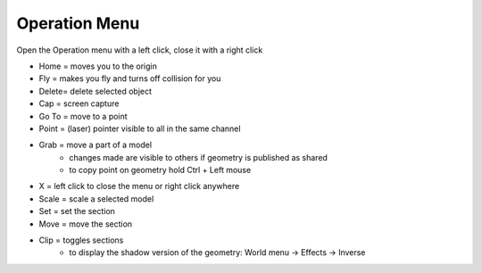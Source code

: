 ****************
Operation Menu
****************

.. image:: ../images/Menu_action_detail_number.png

Open the Operation menu with a left click, close it with a right click

- Home  = moves you to the origin
- Fly   = makes you fly and turns off collision for you
- Delete= delete selected object
- Cap   = screen capture
- Go To = move to a point
- Point = (laser) pointer visible to all in the same channel
- Grab  = move a part of a model 
    - changes made are visible to others if geometry is published as shared 
    - to copy point on geometry hold Ctrl + Left mouse 
- X     = left click to close the menu or right click anywhere
- Scale = scale a selected model
- Set   = set the section
- Move  = move the section
- Clip  = toggles sections
    - to display the shadow version of the geometry: World menu -> Effects -> Inverse

